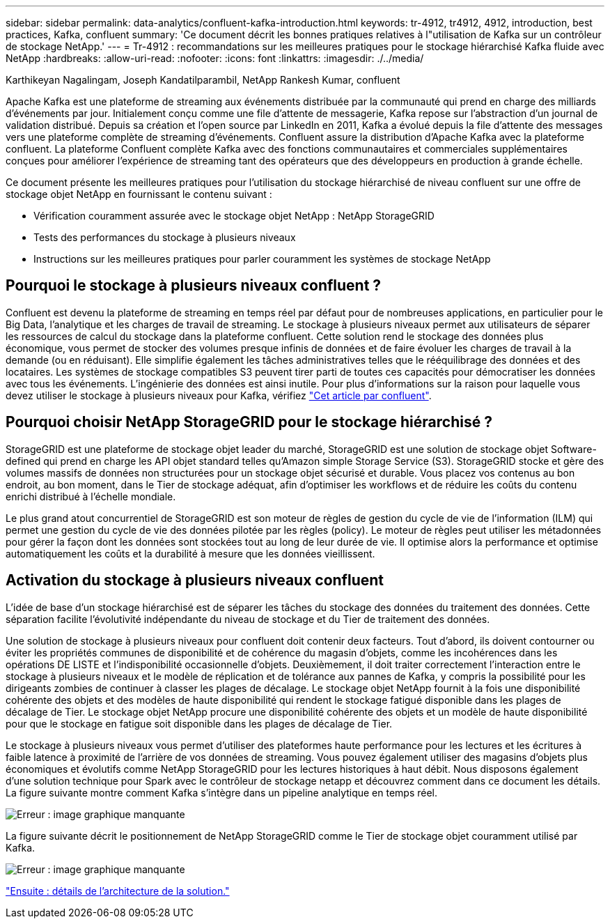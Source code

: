 ---
sidebar: sidebar 
permalink: data-analytics/confluent-kafka-introduction.html 
keywords: tr-4912, tr4912, 4912, introduction, best practices, Kafka, confluent 
summary: 'Ce document décrit les bonnes pratiques relatives à l"utilisation de Kafka sur un contrôleur de stockage NetApp.' 
---
= Tr-4912 : recommandations sur les meilleures pratiques pour le stockage hiérarchisé Kafka fluide avec NetApp
:hardbreaks:
:allow-uri-read: 
:nofooter: 
:icons: font
:linkattrs: 
:imagesdir: ./../media/


Karthikeyan Nagalingam, Joseph Kandatilparambil, NetApp Rankesh Kumar, confluent

[role="lead"]
Apache Kafka est une plateforme de streaming aux événements distribuée par la communauté qui prend en charge des milliards d'événements par jour. Initialement conçu comme une file d'attente de messagerie, Kafka repose sur l'abstraction d'un journal de validation distribué. Depuis sa création et l'open source par LinkedIn en 2011, Kafka a évolué depuis la file d'attente des messages vers une plateforme complète de streaming d'événements. Confluent assure la distribution d'Apache Kafka avec la plateforme confluent. La plateforme Confluent complète Kafka avec des fonctions communautaires et commerciales supplémentaires conçues pour améliorer l'expérience de streaming tant des opérateurs que des développeurs en production à grande échelle.

Ce document présente les meilleures pratiques pour l'utilisation du stockage hiérarchisé de niveau confluent sur une offre de stockage objet NetApp en fournissant le contenu suivant :

* Vérification couramment assurée avec le stockage objet NetApp : NetApp StorageGRID
* Tests des performances du stockage à plusieurs niveaux
* Instructions sur les meilleures pratiques pour parler couramment les systèmes de stockage NetApp




== Pourquoi le stockage à plusieurs niveaux confluent ?

Confluent est devenu la plateforme de streaming en temps réel par défaut pour de nombreuses applications, en particulier pour le Big Data, l'analytique et les charges de travail de streaming. Le stockage à plusieurs niveaux permet aux utilisateurs de séparer les ressources de calcul du stockage dans la plateforme confluent. Cette solution rend le stockage des données plus économique, vous permet de stocker des volumes presque infinis de données et de faire évoluer les charges de travail à la demande (ou en réduisant). Elle simplifie également les tâches administratives telles que le rééquilibrage des données et des locataires. Les systèmes de stockage compatibles S3 peuvent tirer parti de toutes ces capacités pour démocratiser les données avec tous les événements. L'ingénierie des données est ainsi inutile. Pour plus d'informations sur la raison pour laquelle vous devez utiliser le stockage à plusieurs niveaux pour Kafka, vérifiez link:https://docs.confluent.io/platform/current/kafka/tiered-storage.html#netapp-object-storage["Cet article par confluent"^].



== Pourquoi choisir NetApp StorageGRID pour le stockage hiérarchisé ?

StorageGRID est une plateforme de stockage objet leader du marché, StorageGRID est une solution de stockage objet Software-defined qui prend en charge les API objet standard telles qu'Amazon simple Storage Service (S3). StorageGRID stocke et gère des volumes massifs de données non structurées pour un stockage objet sécurisé et durable. Vous placez vos contenus au bon endroit, au bon moment, dans le Tier de stockage adéquat, afin d'optimiser les workflows et de réduire les coûts du contenu enrichi distribué à l'échelle mondiale.

Le plus grand atout concurrentiel de StorageGRID est son moteur de règles de gestion du cycle de vie de l'information (ILM) qui permet une gestion du cycle de vie des données pilotée par les règles (policy). Le moteur de règles peut utiliser les métadonnées pour gérer la façon dont les données sont stockées tout au long de leur durée de vie. Il optimise alors la performance et optimise automatiquement les coûts et la durabilité à mesure que les données vieillissent.



== Activation du stockage à plusieurs niveaux confluent

L'idée de base d'un stockage hiérarchisé est de séparer les tâches du stockage des données du traitement des données. Cette séparation facilite l'évolutivité indépendante du niveau de stockage et du Tier de traitement des données.

Une solution de stockage à plusieurs niveaux pour confluent doit contenir deux facteurs. Tout d'abord, ils doivent contourner ou éviter les propriétés communes de disponibilité et de cohérence du magasin d'objets, comme les incohérences dans les opérations DE LISTE et l'indisponibilité occasionnelle d'objets. Deuxièmement, il doit traiter correctement l'interaction entre le stockage à plusieurs niveaux et le modèle de réplication et de tolérance aux pannes de Kafka, y compris la possibilité pour les dirigeants zombies de continuer à classer les plages de décalage. Le stockage objet NetApp fournit à la fois une disponibilité cohérente des objets et des modèles de haute disponibilité qui rendent le stockage fatigué disponible dans les plages de décalage de Tier. Le stockage objet NetApp procure une disponibilité cohérente des objets et un modèle de haute disponibilité pour que le stockage en fatigue soit disponible dans les plages de décalage de Tier.

Le stockage à plusieurs niveaux vous permet d'utiliser des plateformes haute performance pour les lectures et les écritures à faible latence à proximité de l'arrière de vos données de streaming. Vous pouvez également utiliser des magasins d'objets plus économiques et évolutifs comme NetApp StorageGRID pour les lectures historiques à haut débit. Nous disposons également d'une solution technique pour Spark avec le contrôleur de stockage netapp et découvrez comment dans ce document les détails. La figure suivante montre comment Kafka s'intègre dans un pipeline analytique en temps réel.

image:confluent-kafka-image2.png["Erreur : image graphique manquante"]

La figure suivante décrit le positionnement de NetApp StorageGRID comme le Tier de stockage objet couramment utilisé par Kafka.

image:confluent-kafka-image3.png["Erreur : image graphique manquante"]

link:confluent-kafka-solution.html["Ensuite : détails de l'architecture de la solution."]
